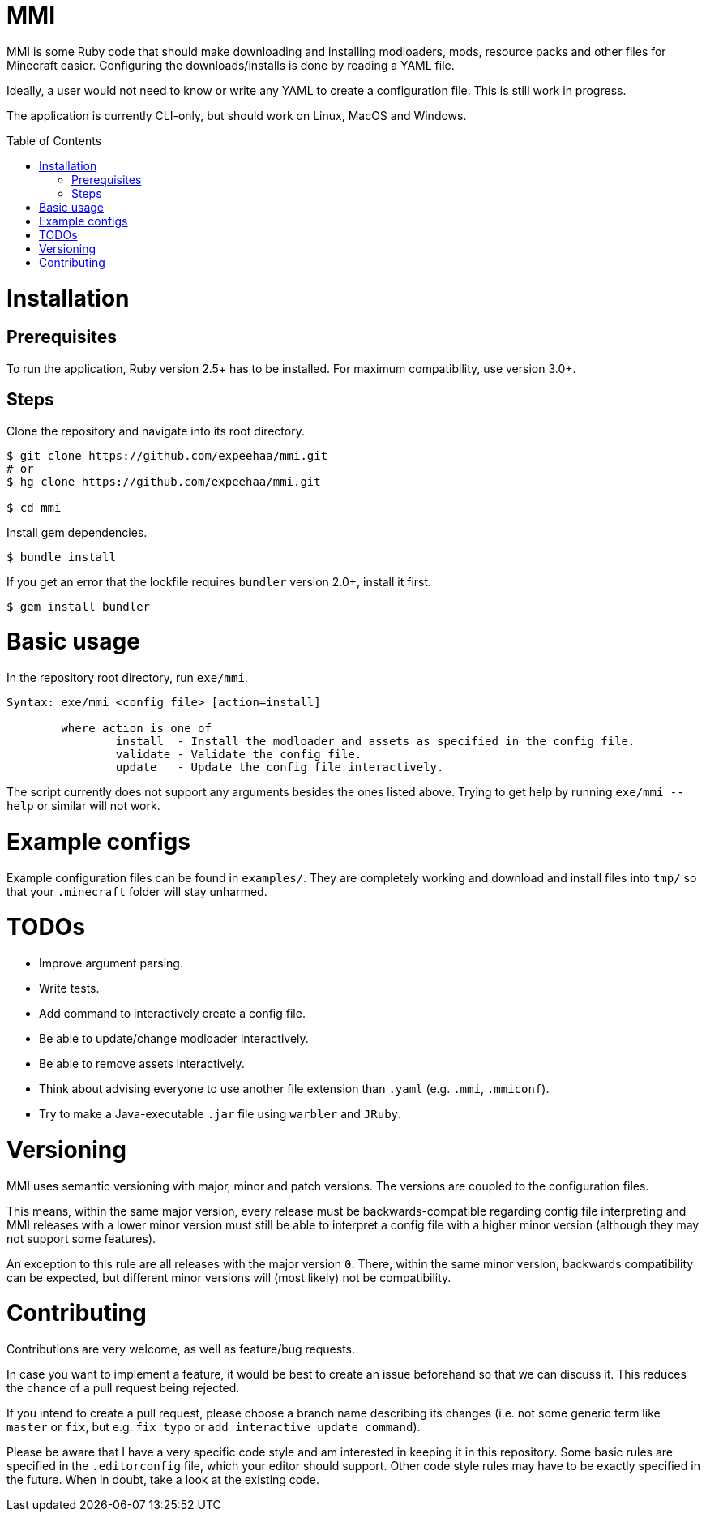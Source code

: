 :toc:
:toc-placement!:

= MMI

MMI is some Ruby code that should make downloading and installing modloaders, mods, resource packs and other files for Minecraft easier.
Configuring the downloads/installs is done by reading a YAML file.

Ideally, a user would not need to know or write any YAML to create a configuration file.
This is still work in progress.

The application is currently CLI-only, but should work on Linux, MacOS and Windows.

toc::[]

= Installation

== Prerequisites

To run the application, Ruby version 2.5+ has to be installed.
For maximum compatibility, use version 3.0+.

== Steps

Clone the repository and navigate into its root directory.

[source,bash]
----
$ git clone https://github.com/expeehaa/mmi.git
# or
$ hg clone https://github.com/expeehaa/mmi.git

$ cd mmi
----

Install gem dependencies.

[source,bash]
----
$ bundle install
----

If you get an error that the lockfile requires `bundler` version 2.0+, install it first.

[source,bash]
----
$ gem install bundler
----

= Basic usage

In the repository root directory, run `exe/mmi`.

[source,text]
----
Syntax: exe/mmi <config file> [action=install]

	where action is one of
		install  - Install the modloader and assets as specified in the config file.
		validate - Validate the config file.
		update   - Update the config file interactively.
----

The script currently does not support any arguments besides the ones listed above.
Trying to get help by running `exe/mmi --help` or similar will not work.

= Example configs

Example configuration files can be found in `examples/`.
They are completely working and download and install files into `tmp/` so that your `.minecraft` folder will stay unharmed.


= TODOs

* Improve argument parsing.
* Write tests.
* Add command to interactively create a config file.
* Be able to update/change modloader interactively.
* Be able to remove assets interactively.
* Think about advising everyone to use another file extension than `.yaml` (e.g. `.mmi`, `.mmiconf`).
* Try to make a Java-executable `.jar` file using `warbler` and `JRuby`.

= Versioning

MMI uses semantic versioning with major, minor and patch versions.
The versions are coupled to the configuration files.

This means, within the same major version, every release must be backwards-compatible regarding config file interpreting and MMI releases with a lower minor version must still be able to interpret a config file with a higher minor version (although they may not support some features).

An exception to this rule are all releases with the major version `0`.
There, within the same minor version, backwards compatibility can be expected, but different minor versions will (most likely) not be compatibility.

= Contributing

Contributions are very welcome, as well as feature/bug requests.

In case you want to implement a feature, it would be best to create an issue beforehand so that we can discuss it.
This reduces the chance of a pull request being rejected.

If you intend to create a pull request, please choose a branch name describing its changes (i.e. not some generic term like `master` or `fix`, but e.g. `fix_typo` or `add_interactive_update_command`).

Please be aware that I have a very specific code style and am interested in keeping it in this repository.
Some basic rules are specified in the `.editorconfig` file, which your editor should support.
Other code style rules may have to be exactly specified in the future.
When in doubt, take a look at the existing code.
